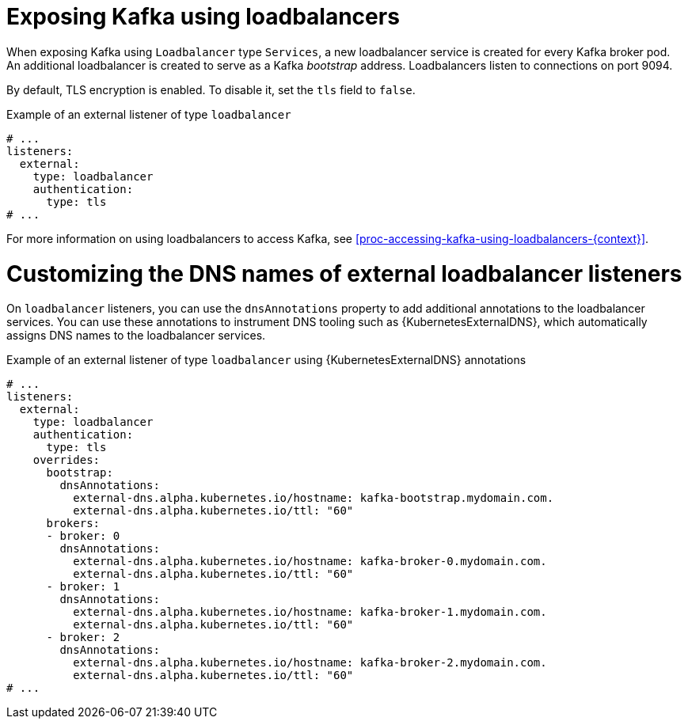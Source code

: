 // Module included in the following assemblies:
//
// assembly-kafka-broker-external-listeners-loadbalancers.adoc

[id='con-kafka-broker-external-listeners-loadbalancers-{context}']

= Exposing Kafka using loadbalancers

When exposing Kafka using `Loadbalancer` type `Services`, a new loadbalancer service is created for every Kafka broker pod.
An additional loadbalancer is created to serve as a Kafka _bootstrap_ address.
Loadbalancers listen to connections on port 9094.

By default, TLS encryption is enabled.
To disable it, set the `tls` field to `false`.

.Example of an external listener of type `loadbalancer`
[source,yaml,subs="attributes+"]
----
# ...
listeners:
  external:
    type: loadbalancer
    authentication:
      type: tls
# ...
----

For more information on using loadbalancers to access Kafka, see xref:proc-accessing-kafka-using-loadbalancers-{context}[].

= Customizing the DNS names of external loadbalancer listeners

On `loadbalancer` listeners, you can use the `dnsAnnotations` property to add additional annotations to the loadbalancer services.
You can use these annotations to instrument DNS tooling such as {KubernetesExternalDNS}, which automatically assigns DNS names to the loadbalancer services.

.Example of an external listener of type `loadbalancer` using {KubernetesExternalDNS} annotations
[source,yaml,subs="attributes+"]
----
# ...
listeners:
  external:
    type: loadbalancer
    authentication:
      type: tls
    overrides:
      bootstrap:
        dnsAnnotations:
          external-dns.alpha.kubernetes.io/hostname: kafka-bootstrap.mydomain.com.
          external-dns.alpha.kubernetes.io/ttl: "60"
      brokers:
      - broker: 0
        dnsAnnotations:
          external-dns.alpha.kubernetes.io/hostname: kafka-broker-0.mydomain.com.
          external-dns.alpha.kubernetes.io/ttl: "60"
      - broker: 1
        dnsAnnotations:
          external-dns.alpha.kubernetes.io/hostname: kafka-broker-1.mydomain.com.
          external-dns.alpha.kubernetes.io/ttl: "60"
      - broker: 2
        dnsAnnotations:
          external-dns.alpha.kubernetes.io/hostname: kafka-broker-2.mydomain.com.
          external-dns.alpha.kubernetes.io/ttl: "60"
# ...
----
